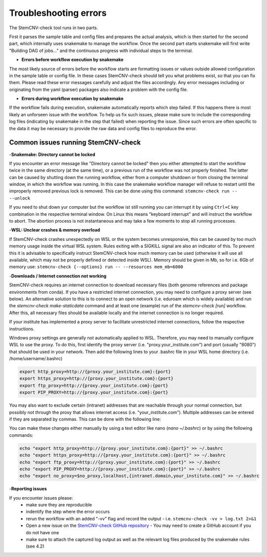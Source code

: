 Troubleshooting errors
================
The StemCNV-check tool runs in two parts. 

First it parses the sample table and config files and prepares the actual analysis,
which is then started for the second part, which internally uses snakemake to manage the workflow.
Once the second part starts snakemake will first write "Building DAG of jobs..." and the continuous progress with individual 
steps to the terminal.

- **Errors before workflow execution by snakemake**

The most likely source of errors before the workflow starts are formatting issues or values outside allowed configuration
in the sample table or config file. In these cases StemCNV-check should tell you what problems exist, so that you can fix them.
Please read these error messages carefully and adjust the files accordingly.  
Any error messages including or originating from the yaml (parser) packages also indicate a problem with the config file.


- **Errors during workflow execution by snakemake**

If the workflow fails during execution, snakemake automatically reports which step failed. If this happens there is most 
likely an unforseen issue with the workflow. To help us fix such issues, please make sure to include the corresponding 
log files (indicating by snakemake in the step that failed) when reporting the issue. Since such errors are often specific 
to the data it may be necessary to provide the raw data and config files to reproduce the error.

Common issues running StemCNV-check
------------

-**Snakemake: Directory cannot be locked**

If you encounter an error message like "Directory cannot be locked" then you either attempted to start the workflow 
twice in the same directory (at the same time), or a previous run of the workflow was not properly finished. 
The latter can be caused by shutting down the running workflow, either from a computer shutdown or from closing the 
terminal window, in which the workflow was running. In this case the snakemake workflow manager will refuse to restart 
until the improperly removed previous lock is removed. This can be done using this command: 
``stemcnv-check run -- --unlock``

If you need to shut down yur computer but the workflow ist still running you can interrupt it by using ``Ctrl+C`` key 
combination in the respective terminal window. On Linux this means "keyboard interrupt" and will instruct the workflow 
to abort. The abortion process is not instantaneous and may take a few moments to stop all running processes.

-**WSL: Unclear crashes & memory overload**

If StemCNV-check crashes unexpectedly on WSL or the system becomes unresponsive, this can be caused by too much memory 
usage inside the virtual WSL system. Rules exiting with a SIGKILL signal are also an indicator of this.  
To prevent this it is advisable to specifically instruct StemCNV-check how much memory can be used (otherwise it will 
use all available, which may not be properly defined or detected inside WSL). Memory should be given in Mb, so for i.e.
6Gb of memory use:  
``stemcnv-check {--options} run -- --resources mem_mb=6000``


-**Downloads / Internet connection not working**

StemCNV-check requires an internet connection to download necessary files (both genome references and package environments
from conda). If you have a restricted internet connection, you may need to configure a proxy server (see below). 
An alternative solution to this is to connect to an open network (i.e. eduroam which is widely available) and run the 
`stemcnv-check make-staticdata` command and at least one (example) run of the `stemcnv-check [run]` workflow. 
After this, all necessary files should be available locally and the internet connection is no longer required.

If your institute has implemented a proxy server to facilitate unrestricted internet connections, follow the respective 
instructions.  

Windows proxy settings are generally not automatically applied to WSL. 
Therefore, you may need to manually configure WSL to use the proxy. To do this, first identify the proxy server 
(i.e. "proxy.your_institute.com") and port (usually "8080") that should be used in your network. Then add the 
following lines to your .bashrc file in your WSL home directory (i.e. /home/username/.bashrc)

.. code:: bash

    export http_proxy=http://{proxy.your_institute.com}:{port}
    export https_proxy=http://{proxy.your_institute.com}:{port}
    export ftp_proxy=http://{proxy.your_institute.com}:{port}
    export PIP_PROXY=http://{proxy.your_institute.com}:{port}


You may also want to exclude certain (intranet) addresses that are reachable through your normal connection, 
but possibly not through the proxy that allows internet access (i.e. "your_institute.com"). Multiple addresses can be 
entered if they are separated by commas. This can be done with the following line:

.. code:: bash
    export no_proxy=$no_proxy,localhost,{intranet.domain,your_institute.com}


You can make these changes either manually by using a text editor like nano (`nano ~/.bashrc`) or by using the following commands:

.. code:: bash

    echo "export http_proxy=http://{proxy.your_institute.com}:{port}" >> ~/.bashrc
    echo "export https_proxy=http://{proxy.your_institute.com}:{port}" >> ~/.bashrc
    echo "export ftp_proxy=http://{proxy.your_institute.com}:{port}" >> ~/.bashrc
    echo "export PIP_PROXY=http://{proxy.your_institute.com}:{port}" >> ~/.bashrc
    echo "export no_proxy=$no_proxy,localhost,{intranet.domain,your_institute.com}" >> ~/.bashrc

-**Reporting issues**

If you encounter issues please:
 - make sure they are reproducible
 - indentify the step where the error occurs
 - rerun the workflow with an added "-vv" flag and record the output
   - i.e. ``stemcnv-check -vv > log.txt 2>&1``
 - Open a new issue on the `StemCNV-check GitHub repository <https://github.com/bihealth/StemCNV-check/>`_
   - You may need to create a GitHub account if you do not have one
 - make sure to attach the captured log output as well as the relevant log files produced by the snakemake rules (see 4.2)

